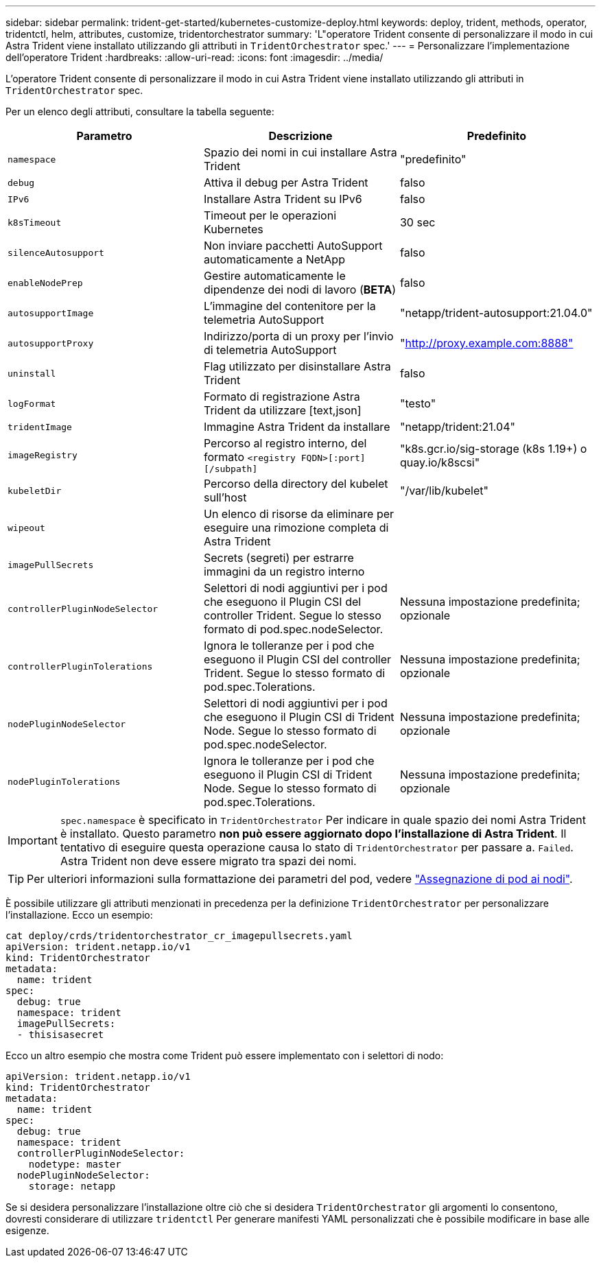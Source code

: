 ---
sidebar: sidebar 
permalink: trident-get-started/kubernetes-customize-deploy.html 
keywords: deploy, trident, methods, operator, tridentctl, helm, attributes, customize, tridentorchestrator 
summary: 'L"operatore Trident consente di personalizzare il modo in cui Astra Trident viene installato utilizzando gli attributi in `TridentOrchestrator` spec.' 
---
= Personalizzare l'implementazione dell'operatore Trident
:hardbreaks:
:allow-uri-read: 
:icons: font
:imagesdir: ../media/


L'operatore Trident consente di personalizzare il modo in cui Astra Trident viene installato utilizzando gli attributi in `TridentOrchestrator` spec.

Per un elenco degli attributi, consultare la tabella seguente:

[cols="3"]
|===
| Parametro | Descrizione | Predefinito 


| `namespace` | Spazio dei nomi in cui installare Astra Trident | "predefinito" 


| `debug` | Attiva il debug per Astra Trident | falso 


| `IPv6` | Installare Astra Trident su IPv6 | falso 


| `k8sTimeout` | Timeout per le operazioni Kubernetes | 30 sec 


| `silenceAutosupport` | Non inviare pacchetti AutoSupport automaticamente a NetApp | falso 


| `enableNodePrep` | Gestire automaticamente le dipendenze dei nodi di lavoro (*BETA*) | falso 


| `autosupportImage` | L'immagine del contenitore per la telemetria AutoSupport | "netapp/trident-autosupport:21.04.0" 


| `autosupportProxy` | Indirizzo/porta di un proxy per l'invio di telemetria AutoSupport | "http://proxy.example.com:8888"[] 


| `uninstall` | Flag utilizzato per disinstallare Astra Trident | falso 


| `logFormat` | Formato di registrazione Astra Trident da utilizzare [text,json] | "testo" 


| `tridentImage` | Immagine Astra Trident da installare | "netapp/trident:21.04" 


| `imageRegistry` | Percorso al registro interno, del formato
`<registry FQDN>[:port][/subpath]` | "k8s.gcr.io/sig-storage (k8s 1.19+) o quay.io/k8scsi" 


| `kubeletDir` | Percorso della directory del kubelet sull'host | "/var/lib/kubelet" 


| `wipeout` | Un elenco di risorse da eliminare per eseguire una rimozione completa di Astra Trident |  


| `imagePullSecrets` | Secrets (segreti) per estrarre immagini da un registro interno |  


| `controllerPluginNodeSelector` | Selettori di nodi aggiuntivi per i pod che eseguono il Plugin CSI del controller Trident. Segue lo stesso formato di pod.spec.nodeSelector. | Nessuna impostazione predefinita; opzionale 


| `controllerPluginTolerations` | Ignora le tolleranze per i pod che eseguono il Plugin CSI del controller Trident. Segue lo stesso formato di pod.spec.Tolerations. | Nessuna impostazione predefinita; opzionale 


| `nodePluginNodeSelector` | Selettori di nodi aggiuntivi per i pod che eseguono il Plugin CSI di Trident Node. Segue lo stesso formato di pod.spec.nodeSelector. | Nessuna impostazione predefinita; opzionale 


| `nodePluginTolerations` | Ignora le tolleranze per i pod che eseguono il Plugin CSI di Trident Node. Segue lo stesso formato di pod.spec.Tolerations. | Nessuna impostazione predefinita; opzionale 
|===

IMPORTANT: `spec.namespace` è specificato in `TridentOrchestrator` Per indicare in quale spazio dei nomi Astra Trident è installato. Questo parametro *non può essere aggiornato dopo l'installazione di Astra Trident*. Il tentativo di eseguire questa operazione causa lo stato di `TridentOrchestrator` per passare a. `Failed`. Astra Trident non deve essere migrato tra spazi dei nomi.


TIP: Per ulteriori informazioni sulla formattazione dei parametri del pod, vedere link:https://kubernetes.io/docs/concepts/scheduling-eviction/assign-pod-node/["Assegnazione di pod ai nodi"^].

È possibile utilizzare gli attributi menzionati in precedenza per la definizione `TridentOrchestrator` per personalizzare l'installazione. Ecco un esempio:

[listing]
----
cat deploy/crds/tridentorchestrator_cr_imagepullsecrets.yaml
apiVersion: trident.netapp.io/v1
kind: TridentOrchestrator
metadata:
  name: trident
spec:
  debug: true
  namespace: trident
  imagePullSecrets:
  - thisisasecret
----
Ecco un altro esempio che mostra come Trident può essere implementato con i selettori di nodo:

[listing]
----
apiVersion: trident.netapp.io/v1
kind: TridentOrchestrator
metadata:
  name: trident
spec:
  debug: true
  namespace: trident
  controllerPluginNodeSelector:
    nodetype: master
  nodePluginNodeSelector:
    storage: netapp
----
Se si desidera personalizzare l'installazione oltre ciò che si desidera `TridentOrchestrator` gli argomenti lo consentono, dovresti considerare di utilizzare `tridentctl` Per generare manifesti YAML personalizzati che è possibile modificare in base alle esigenze.
